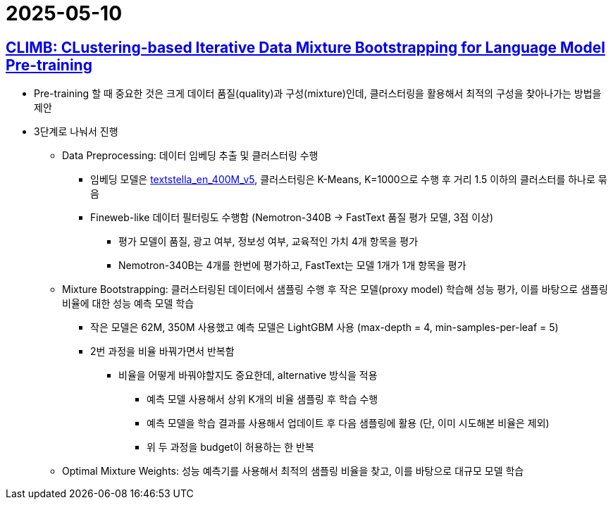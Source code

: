 = 2025-05-10
:page-lang: ko
:page-layout: brief
:page-date: 2025-05-10 00:00:00 +0900
:page-summary: NVIDIA CLIMB

== https://arxiv.org/abs/2504.13161[CLIMB: CLustering-based Iterative Data Mixture Bootstrapping for Language Model Pre-training]
* Pre-training 할 때 중요한 것은 크게 데이터 품질(quality)과 구성(mixture)인데, 클러스터링을 활용해서 최적의 구성을 찾아나가는 방법을 제안
* 3단계로 나눠서 진행
** Data Preprocessing: 데이터 임베딩 추출 및 클러스터링 수행
*** 임베딩 모델은 https://huggingface.co/NovaSearch/stella_en_400M_v5[textstella_en_400M_v5], 클러스터링은 K-Means, K=1000으로 수행 후 거리 1.5 이하의 클러스터를 하나로 묶음
*** Fineweb-like 데이터 필터링도 수행함 (Nemotron-340B -> FastText 품질 평가 모델, 3점 이상)
**** 평가 모델이 품질, 광고 여부, 정보성 여부, 교육적인 가치 4개 항목을 평가
**** Nemotron-340B는 4개를 한번에 평가하고, FastText는 모델 1개가 1개 항목을 평가
** Mixture Bootstrapping: 클러스터링된 데이터에서 샘플링 수행 후 작은 모델(proxy model) 학습해 성능 평가, 이를 바탕으로 샘플링 비율에 대한 성능 예측 모델 학습
*** 작은 모델은 62M, 350M 사용했고 예측 모델은 LightGBM 사용 (max-depth = 4, min-samples-per-leaf = 5)
*** 2번 과정을 비율 바꿔가면서 반복함
**** 비율을 어떻게 바꿔야할지도 중요한데, alternative 방식을 적용
***** 예측 모델 사용해서 상위 K개의 비율 샘플링 후 학습 수행
***** 예측 모델을 학습 결과를 사용해서 업데이트 후 다음 샘플링에 활용 (단, 이미 시도해본 비율은 제외)
***** 위 두 과정을 budget이 허용하는 한 반복
** Optimal Mixture Weights: 성능 예측기를 사용해서 최적의 샘플링 비율을 찾고, 이를 바탕으로 대규모 모델 학습
